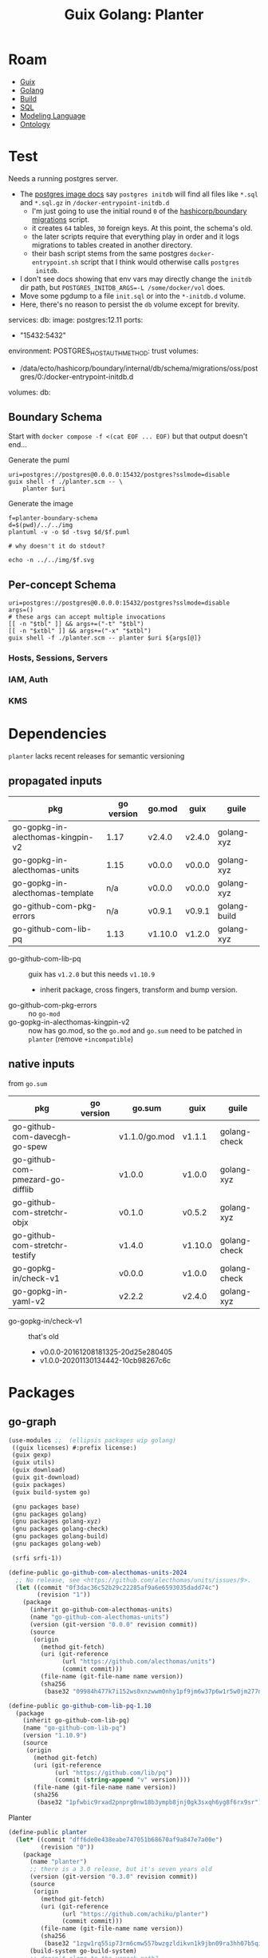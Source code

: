 :PROPERTIES:
:ID:       475a26b8-ef8f-42fa-aebc-1a3c5850cd7b
:END:
#+title: Guix Golang: Planter

* Roam
+ [[id:b82627bf-a0de-45c5-8ff4-229936549942][Guix]]
+ [[id:abd2d6e9-fe5b-4ba4-8533-0e5a3d174743][Golang]]
+ [[id:77df4a7f-ce6a-4b0a-a4cf-453d9da625c5][Build]]
+ [[id:73aee8fe-b894-4bda-a9b9-c1685d3249c2][SQL]]
+ [[id:38f43c0c-52ee-42d7-9660-af2511d19711][Modeling Language]]
+ [[id:bb8bbe7c-6d49-4088-9161-2ae2edb4abd6][Ontology]]

* Test

Needs a running postgres server.

+ The [[https://hub.docker.com/_/postgres][postgres image docs]] say =postgres initdb= will find all files like =*.sql= and
  =*.sql.gz= in =/docker-entrypoint-initdb.d=
  - I'm just going to use the initial round =0= of the [[https://github.com/hashicorp/boundary/blob/7040374b6f5ef0c32d46fd81e4ccc786fe440e39/internal/db/sqltest/initdb.d/00_schema.sh#L15][hashicorp/boundary
    migrations]] script.
  - it creates =64= tables, =30= foreign keys. At this point, the schema's old.
  - the later scripts require that everything play in order and it logs
    migrations to tables created in another directory.
  - their bash script stems from the same postgres
    =docker-entrypoint.sh= script that I think would otherwise calls =postgres
    initdb=.
+ I don't see docs showing that env vars may directly change the =initdb= dir path,
  but ~POSTGRES_INITDB_ARGS=-L /some/docker/vol~ does.
+ Move some pgdump to a file =init.sql= or into the =*-initdb.d= volume.
+ Here, there's no reason to persist the =db= volume except for brevity.

#+name: pgCompose
#+begin_example yaml
services:
  db:
    image: postgres:12.11
    ports:
      - "15432:5432"
    environment:
      POSTGRES_HOST_AUTH_METHOD: trust
    volumes:
      - /data/ecto/hashicorp/boundary/internal/db/schema/migrations/oss/postgres/0:/docker-entrypoint-initdb.d
      # - db:/var/lib/postgresql/data
    # healthcheck:
    #   test: ["CMD-SHELL", "pg_isready -U postgres"]
    #   interval: 1s
    #   timeout: 1s
    #   retries: 10
volumes:
  db:
#+end_example

** Boundary Schema

Start with =docker compose -f <(cat EOF ... EOF)= but that output doesn't end...

Generate the puml

#+begin_src shell :results output file :file ../../img/planter-boundary-schema.puml
uri=postgres://postgres@0.0.0.0:15432/postgres?sslmode=disable
guix shell -f ./planter.scm -- \
    planter $uri
#+end_src

#+RESULTS:
[[file:../../img/planter-boundary-schema.puml]]

Generate the image

#+begin_src shell :results output file link
f=planter-boundary-schema
d=$(pwd)/../../img
plantuml -v -o $d -tsvg $d/$f.puml

# why doesn't it do stdout?

echo -n ../../img/$f.svg
#+end_src

[[file:../../img/planter-boundary-schema.svg]]

** Per-concept Schema

#+name: planterPuml
#+begin_src shell :results output silent :var tbl="^auth" xtbl=""
uri=postgres://postgres@0.0.0.0:15432/postgres?sslmode=disable
args=()
# these args can accept multiple invocations
[[ -n "$tbl" ]] && args+=("-t" "$tbl")
[[ -n "$xtbl" ]] && args+=("-x" "$xtbl")
guix shell -f ./planter.scm -- planter $uri ${args[@]}
#+end_src


#+call: planterPuml(tbl="^(static_host|host|session|server|target)", xtbl="(kms|wh)") :results output file :file "../../img/planter-boundary-session.puml"

#+call: planterPuml(tbl="^kms") :results output file :file "../../img/planter-boundary-kms.puml"

#+call: planterPuml(tbl="^(iam|auth)") :results output file :file "../../img/planter-boundary-iam.puml"

*** Hosts, Sessions, Servers

[[file:../../img/planter-boundary-session.svg]]

*** IAM, Auth

[[file:../../img/planter-boundary-iam.svg]]

*** KMS

[[file:../../img/planter-boundary-kms.svg]]


* Dependencies

=planter= lacks recent releases for semantic versioning

** propagated inputs

| pkg                               | go version | go.mod  | guix   | guile        |
|-----------------------------------+------------+---------+--------+--------------|
| go-gopkg-in-alecthomas-kingpin-v2 |       1.17 | v2.4.0  | v2.4.0 | golang-xyz   |
| go-gopkg-in-alecthomas-units      |       1.15 | v0.0.0  | v0.0.0 | golang-xyz   |
| go-gopkg-in-alecthomas-template   |        n/a | v0.0.0  | v0.0.0 | golang-xyz   |
| go-github-com-pkg-errors          |        n/a | v0.9.1  | v0.9.1 | golang-build |
| go-github-com-lib-pq              |       1.13 | v1.10.0 | v1.2.0 | golang-xyz   |
|-----------------------------------+------------+---------+--------+--------------|

+ go-github-com-lib-pq :: guix has =v1.2.0= but this needs =v1.10.9=
  - inherit package, cross fingers, transform and bump version.
+ go-github-com-pkg-errors :: no =go-mod=
+ go-gopkg-in-alecthomas-kingpin-v2 :: now has go.mod, so the =go.mod= and =go.sum=
  need to be patched in =planter= (remove =+incompatible=)

** native inputs

from =go.sum=

| pkg                              | go version | go.sum        | guix    | guile        |
|----------------------------------+------------+---------------+---------+--------------|
| go-github-com-davecgh-go-spew    |            | v1.1.0/go.mod | v1.1.1  | golang-check |
| go-github-com-pmezard-go-difflib |            | v1.0.0        | v1.0.0  | golang-xyz   |
| go-github-com-stretchr-objx      |            | v0.1.0        | v0.5.2  | golang-xyz   |
| go-github-com-stretchr-testify   |            | v1.4.0        | v1.10.0 | golang-check |
| go-gopkg-in/check-v1             |            | v0.0.0        | v1.0.0  | golang-check |
| go-gopkg-in-yaml-v2              |            | v2.2.2        | v2.4.0  | golang-xyz   |
|----------------------------------+------------+---------------+---------+--------------|

+ go-gopkg-in/check-v1 :: that's old
  - v0.0.0-20161208181325-20d25e280405
  - v1.0.0-20201130134442-10cb98267c6c

* Packages
** go-graph

#+begin_src scheme :tangle planter.scm
(use-modules ;;  (ellipsis packages wip golang)
 ((guix licenses) #:prefix license:)
 (guix gexp)
 (guix utils)
 (guix download)
 (guix git-download)
 (guix packages)
 (guix build-system go)

 (gnu packages base)
 (gnu packages golang)
 (gnu packages golang-xyz)
 (gnu packages golang-check)
 (gnu packages golang-build)
 (gnu packages golang-web)

 (srfi srfi-1))

(define-public go-github-com-alecthomas-units-2024
  ;; No release, see <https://github.com/alecthomas/units/issues/9>.
  (let ((commit "0f3dac36c52b29c22285af9a6e6593035dadd74c")
        (revision "1"))
    (package
      (inherit go-github-com-alecthomas-units)
      (name "go-github-com-alecthomas-units")
      (version (git-version "0.0.0" revision commit))
      (source
       (origin
         (method git-fetch)
         (uri (git-reference
               (url "https://github.com/alecthomas/units")
               (commit commit)))
         (file-name (git-file-name name version))
         (sha256
          (base32 "09984h477k7i152ws0xnzwwm0nhy1pf9jm6w37p6w1r5w0jm277n")))))))

(define-public go-github-com-lib-pq-1.10
  (package
    (inherit go-github-com-lib-pq)
    (name "go-github-com-lib-pq")
    (version "1.10.9")
    (source
     (origin
       (method git-fetch)
       (uri (git-reference
             (url "https://github.com/lib/pq")
             (commit (string-append "v" version))))
       (file-name (git-file-name name version))
       (sha256
        (base32 "1pfwbic9rxad2pnprg0nw18b3ympb8jnj0gk3sxqh6yg8f6rx9sr"))))))
#+end_src

Planter

#+begin_src scheme :tangle planter.scm
(define-public planter
  (let* ((commit "dff6de0e438eabe747051b68670af9a847e7a00e")
         (revision "0"))
    (package
      (name "planter")
      ;; there is a 3.0 release, but it's seven years old
      (version (git-version "0.3.0" revision commit))
      (source
       (origin
         (method git-fetch)
         (uri (git-reference
               (url "https://github.com/achiku/planter")
               (commit commit)))
         (file-name (git-file-name name version))
         (sha256
          (base32 "1zgw1rq55ip73rm6cmw557bwzgzldikvn1k9jbn09ra3hh07b5qi"))))
      (build-system go-build-system)
      ;; doesn't clone to the unpack-path?
      (arguments
       (list
        #:import-path "github.com/achiku/planter"
        #:unpack-path "github.com/achiku/planter"
        #:phases
        #~(modify-phases %standard-phases
            ;; one test file: planter_test. TestFilterTables passes, but the
            ;; others require a connection to postgres
            (delete 'check)
            (add-after 'unpack 'upgrade-kingpin
              (lambda* (#:key import-path  #:allow-other-keys)
                (with-directory-excursion (string-append "src/" import-path)
                  (substitute* (find-files "." "go.mod$")
                    (("github.com/alecthomas/kingpin.*$")
                     "github.com/alecthomas/kingpin-v2 v2.4.0\n"))
                  (substitute* (find-files "." "main.go$")
                    (("github.com/alecthomas/kingpin")
                     "github.com/alecthomas/kingpin/v2"))))))))
      (inputs (list go-github-com-alecthomas-units-2024))
      (native-inputs (list go-github-com-pkg-errors
                           go-github-com-davecgh-go-spew
                           go-github-com-pmezard-go-difflib
                           go-github-com-stretchr-objx
                           go-github-com-stretchr-testify
                           go-gopkg-in-check-v1
                           go-gopkg-in-yaml-v2))
      ;; there's an alias to go-pkg-in-alecthomas-kingpin-v2
      (propagated-inputs (list go-github-com-alecthomas-kingpin-v2
                               go-github-com-lib-pq))
      (home-page "https://github.com/achiku/planter")
      (synopsis "Generate PlantUML ER diagram textual description from PostgreSQL tables")
      (description
       "@@code{planter} generates textual descriptions in @@code{plantuml} ER diagram
format from pre-existing PostgreSQL tables and makes it easy to share visual
diagrams of a database schema.")
      (license license:expat))))

;; go-github-com-lib-pq-1.10
;; go-github-com-alecthomas-units-2024
;; go-github-com-alecthomas-template
planter
#+end_src

ultimately, unneeded when using alecthomas-kingpin v2.4.0

#+begin_src scheme
(define-public go-github-com-alecthomas-template
  (let ((commit "fb15b899a75114aa79cc930e33c46b577cc664b1")
        (revision "0"))
    (package
      (name "go-github-com-alecthomas-template")
      (version (git-version "0.0.0" revision commit))
      (source
       (origin
         (method git-fetch)
         (uri (git-reference
               (url "https://github.com/alecthomas/template")
               (commit commit)))
         (file-name (git-file-name name version))
         (sha256
          (base32 "1vlasv4dgycydh5wx6jdcvz40zdv90zz1h7836z7lhsi2ymvii26"))))
      (build-system go-build-system)
      (arguments
       (list
        #:import-path "github.com/alecthomas/template"))
      (home-page "https://github.com/alecthomas/template")
      (synopsis "Fork of Go's text/template adding newline elision")
      (description
       "This is a fork of Go 1.4's text/template package with one addition: a backslash
immediately after a closing delimiter will delete all subsequent newlines until
a non-newline.")
      (license license:expat))))
#+end_src
